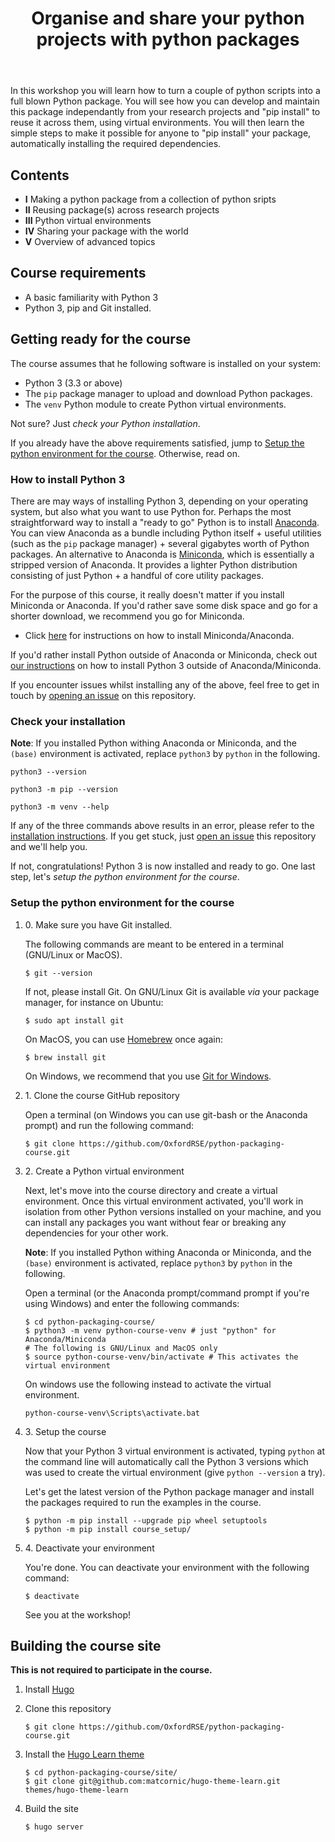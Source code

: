 #+TITLE: Organise and share your python projects with python packages

In this workshop you will learn how to turn a couple of python scripts into
a full blown Python package. You will see how you can develop and maintain
this package independantly from your research projects and "pip install" to
reuse it across them, using virtual environments.
You will then learn the simple steps to make it possible for anyone to "pip
install" your package, automatically installing the required dependencies.

** Contents

- *I* Making a python package from a collection of python sripts
- *II* Reusing package(s) across research projects
- *III* Python virtual environments
- *IV* Sharing your package with the world
- *V* Overview of advanced topics

** Course requirements
- A basic familiarity with Python 3
- Python 3, pip and Git installed.


** Getting ready for the course
The course assumes that he following software is installed on your system:
- Python 3 (3.3 or above)
- The ~pip~ package manager to upload and download Python packages.
- The ~venv~ Python module to create Python virtual environments.

Not sure? Just [[* Check your installation][check your Python installation]].

If you already have the above requirements satisfied, jump to [[https://github.com/OxfordRSE/python-packaging-course#setup-the-python-environment-for-the-course][Setup the python environment for the course]].
Otherwise, read on.

*** How to install Python 3
    
    There are may ways of installing Python 3, depending on your
    operating system, but also what you want to use Python for.
    Perhaps the most straightforward way to install a "ready to go"
    Python is to install [[https://www.anaconda.com/][Anaconda]]. You can view Anaconda as a bundle
    including Python itself + useful utilities (such as the ~pip~
    package manager) + several gigabytes worth of Python packages.  An
    alternative to Anaconda is [[https://docs.conda.io/en/latest/miniconda.html][Miniconda]], which is essentially a
    stripped version of Anaconda.  It provides a lighter Python
    distribution consisting of just Python + a handful of core
    utility packages.
    
    For the purpose of this course, it really doesn't matter if you
    install Miniconda or Anaconda. If you'd rather save some disk
    space and go for a shorter download, we recommend you go for
    Miniconda.

    - Click [[https://docs.conda.io/projects/conda/en/latest/user-guide/install/index.html#regular-installation][here]] for instructions on how to install Miniconda/Anaconda.

    If you'd rather install Python outside of Anaconda or Miniconda,
    check out [[https://oxfordrse.github.io/python-packaging-course/appendix_installing_python/#install-python-3-outside-of-anacondaminiconda][our instructions]] on how to install Python 3 outside of
    Anaconda/Miniconda.

    If you encounter issues whilst installing any of the above, feel
    free to get in touch by [[https://docs.github.com/en/enterprise/2.15/user/articles/creating-an-issue][opening an issue]] on this repository.

*** Check your installation

*Note*: If you installed Python withing Anaconda or Miniconda, and the
~(base)~ environment is activated, replace ~python3~ by ~python~ in the following.

#+begin_src shell :results output
python3 --version
#+end_src

#+RESULTS:
: Python 3.8.5

#+begin_src shell :results output
python3 -m pip --version
#+end_src

#+RESULTS:
: pip 20.2.3 from /home/thibault/.pyenv/versions/python-pkg-workshop/lib/python3.8/site-packages/pip (python 3.8)

#+begin_src shell :results output
python3 -m venv --help
#+end_src

#+RESULTS:
#+begin_example
usage: venv [-h] [--system-site-packages] [--symlinks | --copies] [--clear]
            [--upgrade] [--without-pip] [--prompt PROMPT]
            ENV_DIR [ENV_DIR ...]

Creates virtual Python environments in one or more target directories.
...
#+end_example

If any of the three commands above results in an error, please refer to 
the [[https://github.com/OxfordRSE/python-packaging-course#installing-python-3][installation instructions]]. If you get stuck, just [[https://docs.github.com/en/enterprise/2.15/user/articles/creating-an-issue][open an issue]] 
this repository and we'll help you.

If not, congratulations! Python 3 is now installed and ready to go.
One last step, let's [[* Setup the python environment for the course][setup the python environment for the course]].

*** Setup the python environment for the course
**** 0. Make sure you have Git installed.
The following commands are meant to be entered in a terminal (GNU/Linux or MacOS).
#+begin_example
$ git --version
#+end_example

If not, please install Git. On GNU/Linux Git is available /via/ your package manager, for instance
on Ubuntu:
#+begin_example
$ sudo apt install git
#+end_example

On MacOS, you can use [[https://brew.sh/][Homebrew]] once again:
#+begin_example
$ brew install git
#+end_example

On Windows, we recommend that you use [[https://git-scm.com/download/win][Git for Windows]].

**** 1. Clone the course GitHub repository
Open a terminal (on Windows you can use git-bash or the Anaconda prompt) and run the following command:
#+begin_example
$ git clone https://github.com/OxfordRSE/python-packaging-course.git
#+end_example

**** 2. Create a Python virtual environment
Next, let's move into the course directory and create a virtual
environment.  Once this virtual environment activated, you'll work in
isolation from other Python versions installed on your machine, and
you can install any packages you want without fear or breaking any
dependencies for your other work.

*Note*: If you installed Python withing Anaconda or Miniconda, and the
~(base)~ environment is activated, replace ~python3~ by ~python~ in the following.

Open a terminal (or the Anaconda prompt/command prompt if you're using Windows) and enter the following commands:
#+begin_example
$ cd python-packaging-course/
$ python3 -m venv python-course-venv # just "python" for Anaconda/Miniconda
# The following is GNU/Linux and MacOS only
$ source python-course-venv/bin/activate # This activates the virtual environment
#+end_example

On windows use the following instead to activate the virtual environment.
#+begin_example
python-course-venv\Scripts\activate.bat
#+end_example

**** 3. Setup the course
Now that your Python 3 virtual environment is activated, typing
~python~ at the command line will automatically call the Python 3
versions which was used to create the virtual environment (give
~python --version~ a try).

Let's get the latest version of the Python package manager and install
the packages required to run the examples in the course.
#+begin_example 
$ python -m pip install --upgrade pip wheel setuptools
$ python -m pip install course_setup/
#+end_example

**** 4. Deactivate your environment
You're done. You can deactivate your environment with the following command:
#+begin_example
$ deactivate
#+end_example

See you at the workshop!
** Building the course site
   *This is not required to participate in the course.*
1. Install [[https://gohugo.io/][Hugo]]
2. Clone this repository
   #+begin_example
   $ git clone https://github.com/OxfordRSE/python-packaging-course.git
   #+end_example
3. Install the [[https://learn.netlify.app/en/][Hugo Learn theme]]
   #+begin_example
   $ cd python-packaging-course/site/
   $ git clone git@github.com:matcornic/hugo-theme-learn.git themes/hugo-theme-learn
   #+end_example
4. Build the site
   #+begin_example
   $ hugo server
   #+end_example
